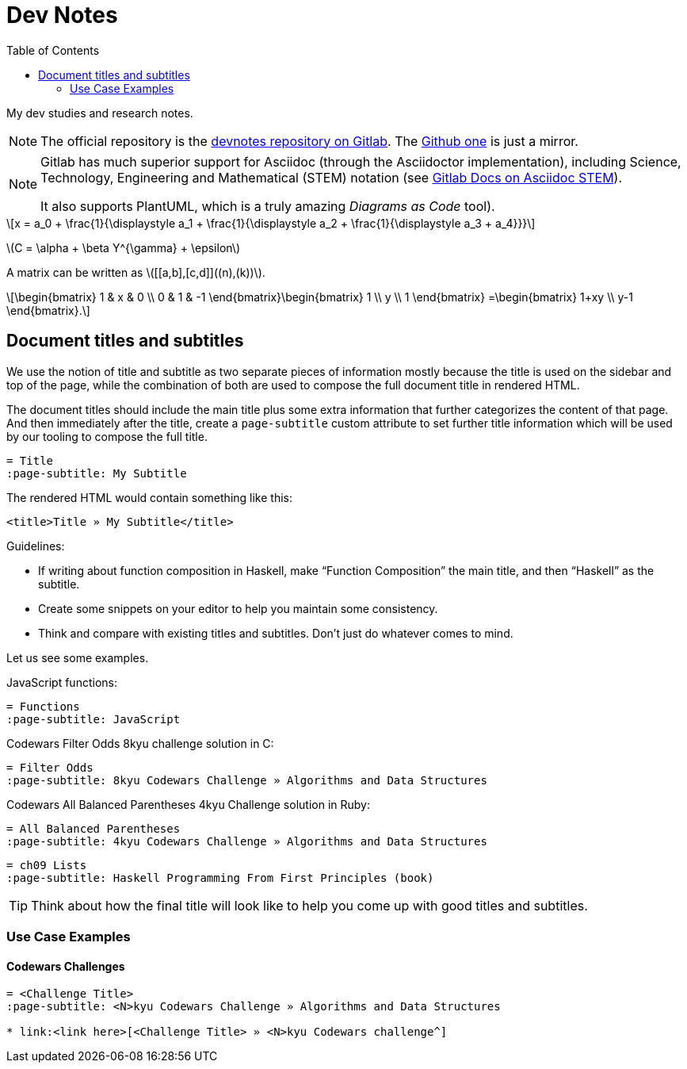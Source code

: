 = Dev Notes
:icons: font
:toc: left
:stem: latexmath

My dev studies and research notes.

[NOTE]
====
The official repository is the link:https://gitlab.com/devhowto/devnotes[devnotes repository on Gitlab].
The link:https://github.com/devhowto/devnotes[Github one] is just a mirror.
====

[NOTE]
====
Gitlab has much superior support for Asciidoc (through the Asciidoctor implementation), including Science, Technology, Engineering and Mathematical (STEM) notation (see link:https://docs.gitlab.com/ee/user/asciidoc.html#equations-and-formulas-stem[Gitlab Docs on Asciidoc STEM]).

It also supports PlantUML, which is a truly amazing _Diagrams as Code_ tool).
====

[stem]
++++
x = a_0 + \frac{1}{\displaystyle a_1
        + \frac{1}{\displaystyle a_2
        + \frac{1}{\displaystyle a_3 + a_4}}}
++++

latexmath:[C = \alpha + \beta Y^{\gamma} + \epsilon]

A matrix can be written as stem:[[[a,b\],[c,d\]\]((n),(k))].

[stem]
++++
\begin{bmatrix}
        1 & x & 0 \\
        0 & 1 & -1
\end{bmatrix}\begin{bmatrix}
        1  \\
        y  \\
        1
\end{bmatrix}
=\begin{bmatrix}
        1+xy  \\
        y-1
\end{bmatrix}.
++++

== Document titles and subtitles

We use the notion of title and subtitle as two separate pieces of information mostly because the title is used on the sidebar and top of the page, while the combination of both are used to compose the full document title in rendered HTML.

The document titles should include the main title plus some extra information that further categorizes the content of that page.
And then immediately after the title, create a `page-subtitle` custom attribute to set further title information which will be used by our tooling to compose the full title.

[source,text]
----
= Title
:page-subtitle: My Subtitle
----

The rendered HTML would contain something like this:

[source,html]
----
<title>Title » My Subtitle</title>
----

Guidelines:

* If writing about function composition in Haskell, make “Function Composition” the main title, and then “Haskell” as the subtitle.
* Create some snippets on your editor to help you maintain some consistency.
* Think and compare with existing titles and subtitles.
Don't just do whatever comes to mind.

Let us see some examples.

JavaScript functions:

[source,text]
----
= Functions
:page-subtitle: JavaScript
----

Codewars Filter Odds 8kyu challenge solution in C:

[source,text]
----
= Filter Odds
:page-subtitle: 8kyu Codewars Challenge » Algorithms and Data Structures
----

Codewars All Balanced Parentheses 4kyu Challenge solution in Ruby:

[source,text]
----
= All Balanced Parentheses
:page-subtitle: 4kyu Codewars Challenge » Algorithms and Data Structures
----

[source,text]
----
= ch09 Lists
:page-subtitle: Haskell Programming From First Principles (book)
----

[TIP]
====
Think about how the final title will look like to help you come up with good titles and subtitles.
====

=== Use Case Examples

==== Codewars Challenges

[source,text]
----
= <Challenge Title>
:page-subtitle: <N>kyu Codewars Challenge » Algorithms and Data Structures

* link:<link here>[<Challenge Title> » <N>kyu Codewars challenge^]
----
